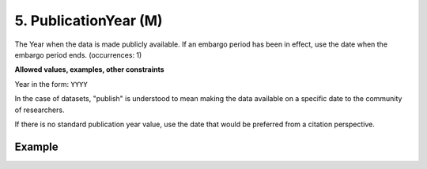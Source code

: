 .. _d:publicationyear:

5. PublicationYear (M)
----------------------
The Year when the data is made publicly available. If an embargo period has been in effect, use the date when the embargo period ends. (occurrences: 1)

**Allowed values, examples, other constraints**

Year in the form: ``YYYY``

In the case of datasets, "publish" is understood to mean making the data available on a specific date to the community of researchers.

If there is no standard publication year value, use the date that would be preferred from a citation perspective.

Example
~~~~~~~
.. code-block:: xml
   :linenos:

   <publicationYear>2019</publicationYear>
